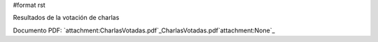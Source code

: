 #format rst

Resultados de la votación de charlas

Documento PDF: `attachment:CharlasVotadas.pdf`_CharlasVotadas.pdf`attachment:None`_

